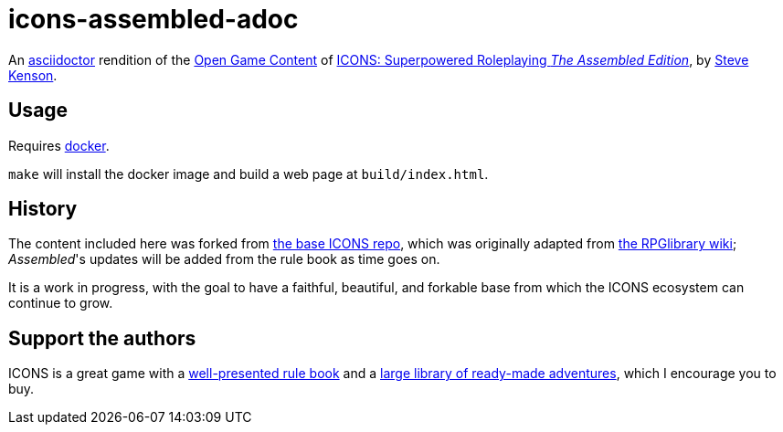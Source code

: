 = icons-assembled-adoc

An https://asciidoctor.org/[asciidoctor] rendition of the https://en.wikipedia.org/wiki/Open_Game_License[Open Game Content] of https://stevekenson.com/icons/[ICONS: Superpowered Roleplaying _The Assembled Edition_], by https://stevekenson.com/[Steve Kenson].

== Usage

Requires https://docs.docker.com/get-docker/[docker].

`make` will install the docker image and build a web page at `build/index.html`.

== History

The content included here was forked from https://github.com/open-ttrpg-library/icons-adoc[the base ICONS repo], which was originally adapted from http://ogc.rpglibrary.org/index.php?title=Icons[the RPGlibrary wiki]; __Assembled__'s updates will be added from the rule book as time goes on.

It is a work in progress, with the goal to have a faithful, beautiful, and forkable base from which the ICONS ecosystem can continue to grow.

== Support the authors

ICONS is a great game with a https://www.drivethrurpg.com/product/131765/ICONS-Superpowered-Roleplaying-The-Assembled-Edition[well-presented rule book] and a https://www.drivethrurpg.com/browse/pub/4166/Ad-Infinitum-Adventures[large library of ready-made adventures], which I encourage you to buy.

